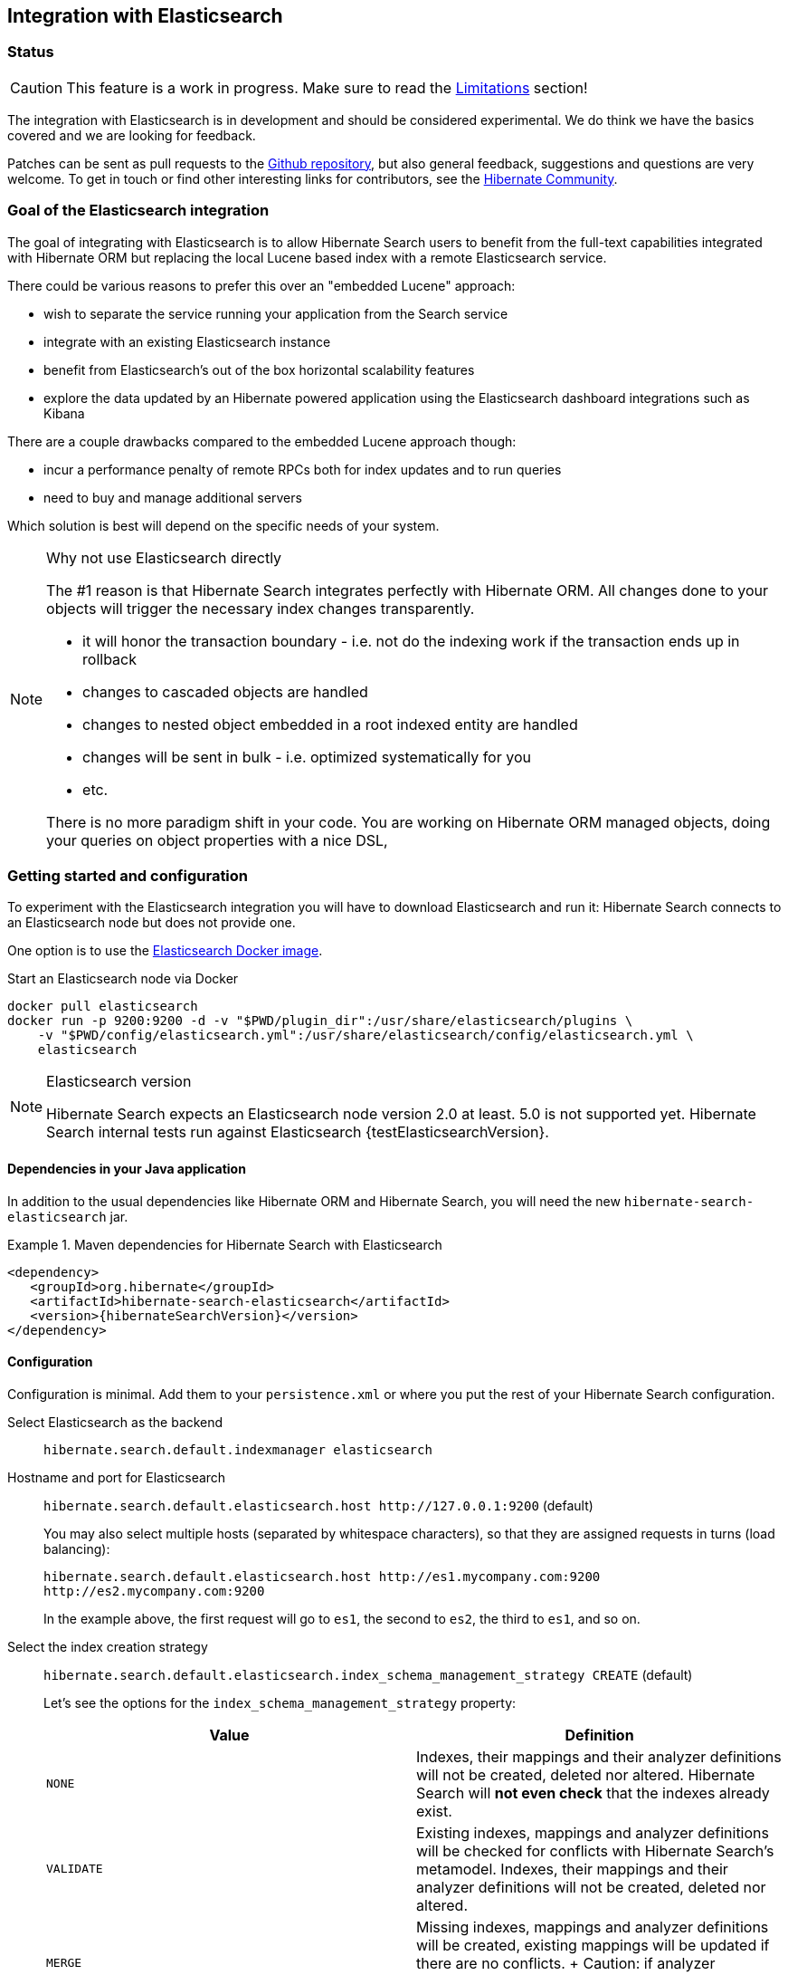 [[elasticsearch-integration]]
== Integration with Elasticsearch

// vim: set colorcolumn=100:

=== Status

[CAUTION]
====
This feature is a work in progress.
Make sure to read the <<elasticsearch-limitations,Limitations>> section!
====

The integration with Elasticsearch is in development and should be considered experimental.
We do think we have the basics covered and we are looking for feedback.

Patches can be sent as pull requests to the https://github.com/hibernate/hibernate-search[Github repository],
but also general feedback, suggestions and questions are very welcome.
To get in touch or find other interesting links for contributors, see the http://hibernate.org/community/[Hibernate Community].

=== Goal of the Elasticsearch integration

The goal of integrating with Elasticsearch is to allow Hibernate Search users to benefit
from the full-text capabilities integrated with Hibernate ORM
but replacing the local Lucene based index with a remote Elasticsearch service.

There could be various reasons to prefer this over an "embedded Lucene" approach:

* wish to separate the service running your application from the Search service
* integrate with an existing Elasticsearch instance
* benefit from Elasticsearch's out of the box horizontal scalability features
* explore the data updated by an Hibernate powered application using the Elasticsearch dashboard integrations such as Kibana

There are a couple drawbacks compared to the embedded Lucene approach though:

* incur a performance penalty of remote RPCs both for index updates and to run queries
* need to buy and manage additional servers

Which solution is best will depend on the specific needs of your system.

[NOTE]
.Why not use Elasticsearch directly
--
The #1 reason is that Hibernate Search integrates perfectly with Hibernate ORM.
All changes done to your objects will trigger the necessary index changes transparently.

* it will honor the transaction boundary - i.e. not do the indexing work if the transaction ends up in rollback
* changes to cascaded objects are handled
* changes to nested object embedded in a root indexed entity are handled
* changes will be sent in bulk - i.e. optimized systematically for you
* etc.

There is no more paradigm shift in your code.
You are working on Hibernate ORM managed objects,
doing your queries on object properties with a nice DSL,
--

=== Getting started and configuration

To experiment with the Elasticsearch integration you will have to download Elasticsearch and run it:
Hibernate Search connects to an Elasticsearch node but does not provide one.

One option is to use the link:https://hub.docker.com/r/library/elasticsearch/[Elasticsearch Docker image].

[source, bash]
.Start an Elasticsearch node via Docker
--
docker pull elasticsearch
docker run -p 9200:9200 -d -v "$PWD/plugin_dir":/usr/share/elasticsearch/plugins \
    -v "$PWD/config/elasticsearch.yml":/usr/share/elasticsearch/config/elasticsearch.yml \
    elasticsearch
--

[NOTE]
.Elasticsearch version
--
Hibernate Search expects an Elasticsearch node version 2.0 at least. 5.0 is not supported yet.
Hibernate Search internal tests run against Elasticsearch {testElasticsearchVersion}.
--

==== Dependencies in your Java application

In addition to the usual dependencies like Hibernate ORM and Hibernate Search,
you will need the new `hibernate-search-elasticsearch` jar.

.Maven dependencies for Hibernate Search with Elasticsearch
====
[source, XML]
[subs="verbatim,attributes"]
----
<dependency>
   <groupId>org.hibernate</groupId>
   <artifactId>hibernate-search-elasticsearch</artifactId>
   <version>{hibernateSearchVersion}</version>
</dependency>
----
====

==== [[elasticsearch-integration-configuration]] Configuration

Configuration is minimal.
Add them to your `persistence.xml` or where you put the rest of your Hibernate Search configuration.

Select Elasticsearch as the backend:: `hibernate.search.default.indexmanager elasticsearch`
Hostname and port for Elasticsearch:: `hibernate.search.default.elasticsearch.host \http://127.0.0.1:9200` (default)
+
You may also select multiple hosts (separated by whitespace characters), so that they are assigned requests in turns (load balancing):
+
`hibernate.search.default.elasticsearch.host \http://es1.mycompany.com:9200 \http://es2.mycompany.com:9200`
+
In the example above, the first request will go to `es1`, the second to `es2`, the third to `es1`, and so on.
[[elasticsearch-schema-management-strategy]]Select the index creation strategy::
`hibernate.search.default.elasticsearch.index_schema_management_strategy CREATE` (default)
+
Let's see the options for the `index_schema_management_strategy` property:
+
[options="header"]
|===============
|Value|Definition
|`NONE`|Indexes, their mappings and their analyzer definitions will not be created, deleted nor altered.
Hibernate Search will **not even check** that the indexes already exist.
|`VALIDATE`|Existing indexes, mappings and analyzer definitions will be checked for conflicts with Hibernate Search's metamodel.
Indexes, their mappings and their analyzer definitions will not be created, deleted nor altered.
|`MERGE`|Missing indexes, mappings and analyzer definitions will be created, existing mappings will be updated if there are no conflicts.
+
Caution: if analyzer definitions have to be updated, the index will be closed automatically during the update.
|`CREATE`|**The default**: existing indexes will not be altered, missing indexes will be created along with their mappings and analyzer definitions.
|`RECREATE`|Indexes will be deleted if existing and then created along with their mappings and analyzer definitions.
This will delete all content from the indexes!
|`RECREATE_DELETE`|Similarly to `RECREATE` but will also delete the index at shutdown. Commonly used for tests.
|===============
+
[CAUTION]
.Strategies in production environments
====
It is strongly recommended to use either `NONE` or `VALIDATE` in a production environment. `RECREATE` and `RECREATE_DELETE` are obviously unsuitable in this context (unless you want to reindex everything upon every startup), and `MERGE` may leave your mapping half-merged in case of conflict.

To be precise, if your mapping changed in an incompatible way, such as a field having its type changed, merging may be impossible. In this case, the `MERGE` strategy will prevent Hibernate Search from starting, but it may already have successfully merged another index, making a rollback difficult at best.

Also, when updating analyzer definitions, Hibernate Search will stop the affected indexes during the update.
This means the `MERGE` strategy should be used with caution when multiple clients use Elasticsearch indexes managed by Hibernate Search:
those clients should be synchronized in such a way that while Hibernate Search is starting, no other client tries to use the index.

For these reasons, migrating your mapping should be considered a part of your deployment process and be planned cautiously.
====
+
[NOTE]
--
Mapping validation is as permissive as possible. Fields or mappings that are unknown to Hibernate Search will be ignored, and settings that are more powerful than required (e.g. a field annotated with `@Field(index = Index.NO)` in Search but marked as `"index": analyzed` in Elasticsearch) will be deemed valid.

One exception should be noted, though: date formats must match exactly the formats specified by Hibernate Search, due to implementation constraints.
--
Maximum time to wait for a connection to the Elasticsearch server before failing (in ms):: `hibernate.search.default.elasticsearch.connection_timeout 3000` (default)
Maximum time to wait for a response from the Elasticsearch server before failing (in ms):: `hibernate.search.default.elasticsearch.read_timeout 60000` (default)
Maximum number of simultaneous connections to the Elasticsearch cluster:: `hibernate.search.default.elasticsearch.max_total_connection 20` (default)
Maximum number of simultaneous connections to a single Elasticsearch server:: `hibernate.search.default.elasticsearch.max_total_connection_per_route 2` (default)
Whether to enable automatic discovery of servers in the Elasticsearch cluster (`true` or `false`):: `hibernate.search.default.elasticsearch.discovery.enabled false` (default)
+
When using automatic discovery, the Elasticsearch client will periodically probe for new nodes in the cluster,
and will add those to the server list (see `host` above).
Similarly, the client will periodically check whether registered servers still respond,
and will remove them from the server list if they don't.
Time interval between two executions of the automatic discovery (in seconds):: `hibernate.search.default.elasticsearch.discovery.refresh_interval 10` (default)
+
This setting will only be taken into account if automatic discovery is enabled (see above).
Maximum time to wait for the indexes to become available before failing (in ms):: `hibernate.search.default.elasticsearch.index_management_wait_timeout 10000` (default)
+
This setting is ignored when the `NONE` strategy is selected, since the index will not be checked on startup (see above).
+
This value must be lower than the read timeout (see above).
Status an index must at least have in order for Hibernate Search to work with it (one of "green", "yellow" or "red")::
`hibernate.search.default.elasticsearch.required_index_status green` (default)
+
Only operate if the index is at this level or safer.
In development, set this value to `yellow` if the number of nodes started is below the number of expected replicas.
Whether to perform an explicit refresh after a set of operations has been executed against a specific index (`true` or `false`)::
`hibernate.search.default.elasticsearch.refresh_after_write false` (default)
+
This is useful in unit tests to ensure that a write is visible by a query immediately without delay.
This keeps unit tests simpler and faster.
But you should not rely on the synchronous behaviour for your production code.
Leave at `false` for optimal performance of your Elasticsearch cluster.
When <<elasticsearch-scrolling,scrolling>>, the minimum number of previous results kept in memory at any time:: `hibernate.search.elasticsearch.scroll_backtracking_window_size 10000` (default)
When <<elasticsearch-scrolling,scrolling>>, the number of results fetched by each Elasticsearch call:: `hibernate.search.elasticsearch.scroll_fetch_size 1000` (default)
When <<elasticsearch-scrolling,scrolling>>, the maximum duration `ScrollableResults` will be usable if no other results are fetched from Elasticsearch, in seconds::
`hibernate.search.elasticsearch.scroll_timeout 60` (default)

[NOTE]
--
Properties prefixed with `hibernate.search.default` can be given globally as shown above and/or be given for specific indexes:

`hibernate.search.someindex.elasticsearch.index_schema_management_strategy MERGE`

This excludes properties related to the internal Elasticsearch client, which at the moment is common to every index manager (but this will change in a future version).
Excluded properties are `host`, `read_timeout`, `connection_timeout`, `max_total_connection`, `max_total_connection_per_route`, `discovery.enabled` and `discovery.refresh_interval`.
--

===== Elasticsearch configuration

There is no specific configuration required on the Elasticsearch side.

However there are a few features that would benefit from a few changes:

* if you want to retrieve the distance in a geolocation query, enable the `lang-groovy` plugin,
  see <<elasticsearch-query-spatial, Elasticsearch Spatial queries>>
* if you want to be able to use the `purgeAll` Hibernate Search command,
  install the link:https://www.elastic.co/guide/en/elasticsearch/plugins/current/plugins-delete-by-query.html[`delete-by-query`] plugin
* if you want to use paging (as opposed to <<elasticsearch-scrolling,scrolling>>) on result sets larger than 10000 elements (for instance access the 10001st result), you may increase the value of the `index.max_result_window` property (default is 10000).

=== Mapping and indexing

Like in Lucene embedded mode, indexes are transparently updated when you create or update
entities mapped to Hibernate Search.
Simply use familiar annotations from <<search-mapping>>.

The name of the index will be the lowercased name provided to `@Indexed` (non qualified class name by default).
Hibernate Search will map the fully qualified class name to the Elasticsearch type.

==== Annotation specificities

===== Field.indexNullAs

The `org.hibernate.search.annotations.Field` annotation allows you to provide a replacement value for null properties through the `indexNullAs` attribute (see <<field-annotation>>), but this value must be provided as a string.

In order for your value to be understood by Hibernate Search (and Elasticsearch), the provided string must follow one of those formats:

 * For string values, no particular format is required.
 * For numeric values, use formats accepted by `Double.parseDouble`, `Integer.parseInteger`, etc., depending on the actual type of your field.
 * For booleans, use either `true` or `false`.
 * For dates (`java.util.Calendar`, `java.util.Date`, `java.time.*`), use the ISO-8601 format.
+
The full format is `yyyy-MM-dd'T'HH:mm:ss.nZ[ZZZ]` (for instance `2016-11-26T16:41:00.006+01:00[CET]`).
Please keep in mind that part of this format must be left out depending on the type of your field, though.
For a `java.time.LocalDateTime` field, for instance,
the provided string must not include the zone offset (`+01:00`) or the zone ID (`[UTC]`), because those don't make sense.
+
Even when they make sense for the type of your field, the time and time zone may be omitted
 (if omitted, the time zone will be interpreted as the default JVM time zone).

===== Dynamic boosting

The `org.hibernate.search.annotations.DynamicBoost` annotation is not (and cannot be) supported with Elasticsearch, because the platform lacks per-document, index-time boosting capabilities. Static boosts (`@Boost`) are, however, supported.

==== [[elasticsearch-mapping-analyzer]] Analyzers

WARNING: Analyzers are treated differently than in Lucene embedded mode.

===== Built-in or server-defined analyzers

Using the `definition` attribute in the `@Analyzer` annotation, you can refer to the name of the
built-in Elasticsearch analyzer, or custom analyzers already registered on your Elasticsearch instances.

More information on analyzers, in particular those already built in Elasticsearch, can be found
in link:https://www.elastic.co/guide/en/elasticsearch/reference/current/analysis-analyzers.html[the Elasticsearch documentation].

[source, yml]
.Example of custom analyzers defined in the elasticsearch.yml
--
# Custom analyzer
index.analysis:
  analyzer.custom-analyzer:
    type: custom
    tokenizer: standard
    filter: [custom-filter, lowercase]
  filter.custom-filter:
    type : stop
    stopwords : [test1, close]
--

From there, you can use the custom analyzers by name in your entity mappings.

[source,java]
.Example of mapping that refers to custom and built-in analyzers on Elasticsearch
--
@Entity
@Indexed(index = "tweet")
public class Tweet {

    @Id
    @GeneratedValue
    private Integer id;

    @Field
    @Analyzer(definition = "english") // Elasticsearch built-in analyzer
    private String englishTweet;

    @Field
    @Analyzer(definition = "whitespace") // Elasticsearch built-in analyzer
    private String whitespaceTweet;

    @Fields({
        @Field(name = "tweetNotAnalyzed", analyzer = Analyze.NO, store = Store.YES),

        // Custom analyzer
        @Field(
            name = "tweetWithCustom",
            analyzer = @Analyzer(definition = "custom-analyzer")
        )
    })
    private String multipleTweets;
}
--

You may also reference a built-in Lucene analyzer implementation using the `@Analyzer.impl` attribute:
Hibernate Search will translate the implementation to an equivalent Elasticsearch built-in type, if possible.

[WARNING]
====
Using the `@Analyzer.impl` attribute is not recommended with Elasticsearch because it will
never allow you to take full advantage of Elasticsearch analysis capabilities.
You cannot, for instance, use custom analyzer implementations: only built-in Lucene implementations are supported.

It should only be used when migrating an application that already used Hibernate Search,
moving from an embedded Lucene instance to an Elasticsearch cluster.
====

[source,java]
.Example of mapping that refers to a built-in analyzer on Elasticsearch using a Lucene implementation class
--
@Entity
@Indexed(index = "tweet")
public class Tweet {

    @Id
    @GeneratedValue
    private Integer id;

    @Field
    @Analyzer(impl = EnglishAnalyzer.class) // Elasticsearch built-in "english" analyzer
    private String englishTweet;

    @Field
    @Analyzer(impl = WhitespaceAnalyzer.class) // Elasticsearch built-in "whitespace" analyzer
    private String whitespaceTweet;

}
--

===== Custom analyzers

You can also define analyzers within your Hibernate Search mapping using the `@AnalyzerDef` annotation,
like you would <<section-named-analyzers,do with an embedded Lucene instance>>.
When Hibernate Search creates the Elasticsearch indexes, the relevant definitions will then be automatically added as a
https://www.elastic.co/guide/en/elasticsearch/reference/current/analysis-custom-analyzer.html[custom analyzer]
in  the index settings.

Two different approaches allow you to define your analyzers with Elasticsearch.

The first, recommended approach is to use the factories provided by the `hibernate-search-elasticsearch` module:

 * `org.hibernate.search.elasticsearch.analyzer.ElasticsearchCharFilterFactory`
 * `org.hibernate.search.elasticsearch.analyzer.ElasticsearchTokenFilterFactory`
 * `org.hibernate.search.elasticsearch.analyzer.ElasticsearchTokenizerFactory`

Those classes can be passed to the `factory` attribute of
the `@CharFilterDef`, `@TokenFilterDef` and `@TokenizerDef` annotations.

The `params` attribute may be used to define the `type` parameter and any other parameter
accepted by Elasticsearch for this type.

The parameter values will be interpreted as JSON. The parser is not strict, though:

 * quotes around strings may be left out in some cases, as when a string only contains letters.
 * when quotes *are* required (e.g. your string may be interpreted as a number, and you don't want that),
   you may use single quotes instead of double quotes (which are painful to write in Java).

[NOTE]
====
You may use the `name` attribute of the `@CharFilterDef`, `@TokenFilterDef` and `@TokenizerDef` annotations
to define the exact name to give to that definition in the Elasticsearch settings.
====

[source,java]
.Example of mapping that defines analyzers on Elasticsearch using the `Elasticsearch*Factory` types
--
@Entity
@Indexed(index = "tweet")
@AnalyzerDefs(
	@AnalyzerDef(
		name = "tweet_analyzer",
		charFilters = {
			@CharFilterDef(
				name = "custom_html_strip",
				factory = ElasticsearchCharFilterFactory.class,
				params = {
					@Parameter(name = "type", value = "'html_strip'"),
					// One can use Json arrays
					@Parameter(name = "escaped_tags", value = "['br', 'p']")
				}
			),
			@CharFilterDef(
				name = "p_br_as_space",
				factory = ElasticsearchCharFilterFactory.class,
				params = {
					@Parameter(name = "type", value = "'pattern_replace'"),
					@Parameter(name = "pattern", value = "'<p/?>|<br/?>'"),
					@Parameter(name = "replacement", value = "' '"),
					@Parameter(name = "tags", value = "'CASE_INSENSITIVE'")
				}
			)
		},
		tokenizer = @TokenizerDef(
			factory = ElasticsearchTokenizerFactory.class,
			params = {
				@Parameter(name = "type", value = "'whitespace'"),
			}
		)
	)
)
public class Tweet {

    @Id
    @GeneratedValue
    private Integer id;

    @Field
    @Analyzer(definition = "tweet_analyzer")
    private String content;
}
--


The second approach is to configure everything as if you were using Lucene:
use the Lucene factories, their parameter names, and format the parameter values as required in Lucene.
Hibernate Search will automatically convert these definitions to the Elasticsearch equivalent.

[WARNING]
====
Referencing Lucene factories is not recommended with Elasticsearch because it will
never allow you to take full advantage of Elasticsearch analysis capabilities.

Here are the known limitations of the automatic translation:

 * a few factories have unsupported parameters, because those have no equivalent in Elasticsearch.
   An exception will be raised on startup a parameter is not supported.
 * the `hyphenator` parameter for `HyphenatedWordsFilterFactory` must refer to
   a file on the Elasticsearch servers, on contrary to other factories
   where the files are accessed by Hibernate Search directly.
   This is due to an Elasticsearch limitation
   (there is no way to forward the content of a local hyphenation pattern file).
 * some built-in Lucene factories are not (and cannot) be translated, because of incompatible
   parameters between the Lucene factory and the Elasticsearch equivalent.
   This is in particular the case for `HunspellStemFilterFactory`.

Therefore, Lucene factories should only be referenced within analyzer definitions
when migrating an application that already used Hibernate Search,
moving from an embedded Lucene instance to an Elasticsearch cluster.
====


[source,java]
.Example of mapping that defines analyzers on Elasticsearch using Lucene factories
--
@Entity
@Indexed(index = "tweet")
@AnalyzerDefs(
	@AnalyzerDef(
		name = "tweet_analyzer",
		charFilters = {
			@CharFilterDef(
				name = "custom_html_strip",
				factory = HTMLStripCharFilterFactory.class,
				params = {
					@Parameter(name = "escapedTags", value = "br,p")
				}
			),
			@CharFilterDef(
				name = "p_br_as_space",
				factory = PatternReplaceCharFilterFactory.class,
				params = {
					@Parameter(name = "pattern", value = "<p/?>|<br/?>"),
					@Parameter(name = "replacement", value = " ")
				}
			)
		},
		tokenizer = @TokenizerDef(
			factory = WhitespaceTokenizerFactory.class
		)
	)
)
public class Tweet {

    @Id
    @GeneratedValue
    private Integer id;

    @Field
    @Analyzer(definition = "tweet_analyzer")
    private String content;
}
--

==== Custom field bridges

You can write custom field bridges and class bridges.
For class bridges and field bridges creating multiple fields,
make sure to make your bridge implementation also implement the `MetadataProvidingFieldBridge` contract.

[CAUTION]
====
Creating sub-fields in custom field bridges is not supported.

You create a sub-field when your `MetadataProvidingFieldBridge` registers a field whose name is the name of an existing field, with a dot and another string appended, like `name + ".mySubField"`.

This lack of support is due to Elasticsearch not allowing a field to have multiple types. In the example above, the field would have both the `object` datatype and whatever datatype the original field has (`string` in the most common case).

As an alternative, you may append a suffix to the original field name in order to create a *sibling* field, e.g. use `name + "_mySubField"` or `name + "_more.mySubField"` instead of `name + ".mySubField"`.

This limitation is true in particular for field bridges applied to the `@DocumentId`: fields added to the document must not be in the form `name + ".mySubField"`, in order to avoid mapping conflicts with the ID field.
==== 

[source,java]
--
/**
 * Used as class-level bridge for creating the "firstName" and "middleName" document and doc value fields.
 */
public static class FirstAndMiddleNamesFieldBridge implements MetadataProvidingFieldBridge {

    @Override
    public void set(String name, Object value, Document document, LuceneOptions luceneOptions) {
        Explorer explorer = (Explorer) value;

        String firstName = explorer.getNameParts().get( "firstName" );
        luceneOptions.addFieldToDocument( name + "_firstName", firstName, document );
        document.add( new SortedDocValuesField( name + "_firstName", new BytesRef( firstName ) ) );

        String middleName = explorer.getNameParts().get( "middleName" );
        luceneOptions.addFieldToDocument( name + "_middleName", middleName, document );
        document.add( new SortedDocValuesField( name + "_middleName", new BytesRef( middleName ) ) );
    }

    @Override
    public void configureFieldMetadata(String name, FieldMetadataBuilder builder) {
        builder
            .field( name + "_firstName", FieldType.STRING )
                .sortable( true )
            .field( name + "_middleName", FieldType.STRING )
                .sortable( true );
    }
}
--

[NOTE]
--
This interface and `FieldBridge` in general are likely going to evolve in the next major version of Hibernate Search
to remove its adherence to Lucene specific classes like `Document`.
--

==== Tika bridges

If your metadata processors create fields with a different name from the one passed as a parameter, make sure to make your processor also implement the `MetadataProvidingTikaMetadataProcessor` contract.

=== Queries

You can write queries like you usually do in Hibernate Search: native Lucene queries and DSL queries (see <<search-query>>).
We do automatically translate the most common types of Apache Lucene queries
and all queries generated by the Hibernate Search DSL except more like this (see below).

[NOTE]
.Unsupported Query DSL features
--
Queries written via the DSL work.
Open a JIRA otherwise.

The notable exception is more like this queries.
Hibernate Search has a more advanced algorithm than Lucene (or Elasticsearch/Solr)
which is not easily portable with what Elasticsearch exposes.

If you need this feature, contact us.
--

On top of translating Lucene queries,
you can directly create Elasticsearch queries by using either its String format or a JSON format:

.Creating an Elasticsearch native query from a string
====
[source,java]
----
FullTextSession fullTextSession = Search.getFullTextSession(session);
QueryDescriptor query = ElasticsearchQueries.fromQueryString("title:tales");
List<?> result = fullTextSession.createFullTextQuery(query, ComicBook.class).list();
----
====

.Creating an Elasticsearch native query from JSON
====
[source,java]
----
FullTextSession fullTextSession = Search.getFullTextSession(session);
QueryDescriptor query = ElasticsearchQueries.fromJson(
      "{ 'query': { 'match' : { 'lastName' : 'Brand' } } }");
List<?> result = session.createFullTextQuery(query, GolfPlayer.class).list();
----
====

[CAUTION]
.Date/time in native Elasticsearch queries
====
By default Elasticsearch interprets the date/time strings lacking the time zone as if they were represented using the UTC time zone. If overlooked, this can cause your native Elasticsearch queries to be completely off.

The simplest way to avoid issues is to always explicitly provide time zones IDs or offsets when building native Elasticsearch queries. This may be achieved either by directly adding the time zone ID or offset in date strings, or by using the `time_zone` parameter (range queries only). See Elasticsearch documentation for more information.
====

==== [[elasticsearch-query-spatial]] Spatial queries

The Elasticsearch integration supports spatial queries by using either the DSL or native Elasticsearch queries.

For regular usage, there are no particular requirements for spatial support.

However, if you want to calculate the distance from your entities to a point without sorting by the distance to this point,
you need to enable the Groovy plugin by adding the following snippet to your Elasticsearch configuration:

.Enabling Groovy support in your elasticsearch.yml
----
script.engine.groovy.inline.search: on
----

==== [[elasticsearch-scrolling]] Paging and scrolling

You may handle large result sets in two different ways, with different limitations.

For (relatively) smaller result sets, you may use the traditional offset/limit querying provided by the `FullTextQuery` interfaces: `setFirstResult(int)` and `setMaxResults(int)`.
Limitations:

* This will only get you as far as the 10000 first documents, i.e. when requesting a window that includes documents beyond the 10000th result, Elasticsearch will return an error. If you want to raise this limit, see the `index.max_result_window` property in https://www.elastic.co/guide/en/elasticsearch/reference/current/index-modules.html#dynamic-index-settings[Elasticsearch's settings].

If your result set is bigger, you may take advantage of scrolling by using the `scroll` method on `org.hibernate.search.FullTextQuery`.
Limitations:

* This method is not available in `org.hibernate.search.jpa.FullTextQuery`.
* The Elasticsearch implementation has poor performance when an offset has been defined (i.e. `setFirstResult(int)` has been called on the query before calling `scroll()`).
  This is because Elasticsearch does not provide such feature, thus Hibernate Search has to scroll through every previous result under the hood.
* The Elasticsearch implementation allows only limited backtracking. Calling `scrollableResults.setRowNumber(4)` when currently positioned at index `1006`,
  for example, may result in a `SearchException` being thrown, because only 1000 previous elements had been kept in memory.
  You may work this around by tweaking the property: `hibernate.search.elasticsearch.scroll_backtracking_window_size` (see <<elasticsearch-integration-configuration, Elasticsearch integration configuration>>).
* The `ScrollableResults` will become stale and unusable after a given period of time spent without fetching results from Elasticsearch.
  You may work this around by tweaking two properties: `hibernate.search.elasticsearch.scroll_timeout` and `hibernate.search.elasticsearch.scroll_fetch_size` (see <<elasticsearch-integration-configuration, Elasticsearch integration configuration>>).
  Typically, you will solve timeout issues by reducing the fetch size and/or increasing the timeout limit, but this will also increase the performance hit on Elasticsearch.

==== [[elasticsearch-query-sorting]]Sorting

Sorting is performed the same way as <<query-sorting,with the Lucene backend>>.

If you happen to need an advanced Elasticsearch sorting feature that is not natively supported in `SortField` or in Hibernate Search sort DSL, you may still create a sort from JSON, and even mix it with DSL-defined sorts:

.Mixing DSL-defined sorts with native Elasticsearch JSON sorts
====
[source, JAVA]
----
QueryBuilder qb = fullTextSession.getSearchFactory()
    .buildQueryBuilder().forEntity(Book.class).get();
Query luceneQuery = /* ... */;
FullTextQuery query = s.createFullTextQuery( luceneQuery, Book.class );
Sort sort = qb.sort()
        .byNative( "authors.name", "{'order':'asc', 'mode': 'min'}" )
        .andByField("title")
        .createSort();
query.setSort(sort);
List results = query.list();
----
====

==== Projections

All fields are stored by Elasticsearch in the JSON document it indexes,
there is no specific need to mark fields as stored when you want to project them.
The downside is that to project a field, Elasticsearch needs to read the whole JSON document.
If you want to avoid that, use the `Store.YES` marker.

You can also retrieve the full JSON document by using `org.hibernate.search.elasticsearch.ElasticsearchProjectionConstants.SOURCE`.

[source,java]
--
query = ftem.createFullTextQuery(
                    qb.keyword()
                    .onField( "tags" )
                    .matching( "round-based" )
                    .createQuery(),
                    VideoGame.class
            )
            .setProjection( ElasticsearchProjectionConstants.SCORE, ElasticsearchProjectionConstants.SOURCE );

projection = (Object[]) query.getSingleResult();
--

If you're looking for information about execution time, you may also use `org.hibernate.search.elasticsearch.ElasticsearchProjectionConstants.TOOK` and `org.hibernate.search.elasticsearch.ElasticsearchProjectionConstants.TIMED_OUT`: 

[source,java]
--
query = ftem.createFullTextQuery(
                    qb.keyword()
                    .onField( "tags" )
                    .matching( "round-based" )
                    .createQuery(),
                    VideoGame.class
            )
            .setProjection(
                    ElasticsearchProjectionConstants.SOURCE,
                    ElasticsearchProjectionConstants.TOOK,
                    ElasticsearchProjectionConstants.TIMED_OUT 
            );

projection = (Object[]) query.getSingleResult();
Integer took = (Integer) projection[1]; // Execution time (milliseconds)
Boolean timedOut = (Boolean) projection[2]; // Whether the query timed out
--

==== Filters

The Elasticsearch integration supports the definition of full text filters.

Your filters need to implement the `ElasticsearchFilter` interface.

[source,java]
--
public class DriversMatchingNameElasticsearchFilter implements ElasticsearchFilter {

    private String name;

    public DriversMatchingNameElasticsearchFilter() {
    }

    public void setName(String name) {
        this.name = name;
    }

    @Override
    public String getJsonFilter() {
        return "{ 'term': { 'name': '" + name + "' } }";
    }

}
--

You can then declare the filter in your entity.

[source,java]
--
@Entity
@Indexed
@FullTextFilterDefs({
        @FullTextFilterDef(name = "namedDriver",
                impl = DriversMatchingNameElasticsearchFilter.class)
})
public class Driver {
    @Id
    @DocumentId
    private int id;

    @Field(analyze = Analyze.YES)
    private String name;

    ...
}
--

From then you can use it as usual.

[source,java]
--
ftQuery.enableFullTextFilter( "namedDriver" ).setParameter( "name", "liz" );
--

For static filters, you can simply extend the `SimpleElasticsearchFilter` and provide an Elasticsearch filter in JSON form.

=== Index optimization

The optimization features documented in <<search-optimize>> are only partially implemented. That kind of optimization is rarely needed with recent versions of Lucene (on which Elasticsearch is based), but some of it is still provided for the very specific case of indexes meant to stay read-only for a long period of time:

 * The automatic optimization is not implemented and most probably never will be.
 * The manual optimization (`searchFactory.optimize()`) is implemented.

=== [[elasticsearch-limitations]]Limitations

Not everything is implemented yet.
Here is a list of known limitations.

Please check with JIRA and the mailing lists for updates, but at the time of writing this at least the following features are known to not work yet:

* Query timeouts: https://hibernate.atlassian.net/browse/HSEARCH-2399[HSEARCH-2399]
* MoreLikeThis queries: https://hibernate.atlassian.net/browse/HSEARCH-2395[HSEARCH-2395]
* `@IndexedEmbedded.indexNullAs`: https://hibernate.atlassian.net/browse/HSEARCH-2389[HSEARCH-2389]
* <<search-monitoring,Statistics>>: https://hibernate.atlassian.net/browse/HSEARCH-2421[HSEARCH-2421]
* `@AnalyzerDiscriminator`: https://hibernate.atlassian.net/browse/HSEARCH-2428[HSEARCH-2428]
* Mixing Lucene based indexes and Elasticsearch based indexes (partial support is here though)
* Hibernate Search does not make use of nested objects nor parent child relationship mapping https://hibernate.atlassian.net/browse/HSEARCH-2263[HSEARCH-2263].
  This is largely mitigated by the fact that Hibernate Search does the denormalization itself and maintain data consistency when nested objects are updated.
* There is room for improvements in the performances of the MassIndexer implementation
* There is no failover to the next host when multiple hosts are configured and one host happens to fail: https://hibernate.atlassian.net/browse/HSEARCH-2469[HSEARCH-2469]
* Our new Elasticsearch integration module does not work in OSGi environments. If you need this, please vote for: https://hibernate.atlassian.net/browse/HSEARCH-2524[HSEARCH-2524].

=== Known bugs in Elasticsearch

Depending on the Elasticsearch version you use, you may encounter bugs that are specific to that version.
Here is a list of known Elasticsearch bugs, and what to do about it.

* Mapping `java.time.ZonedDateTime` won't work with Elasticsearch 2.4.1 because of https://github.com/elastic/elasticsearch/issues/20911[a JodaTime bug affecting Elasticsearch]: https://hibernate.atlassian.net/browse/HSEARCH-2414[HSEARCH-2414].
+
*Fix:* Upgrade to Elasticsearch 2.4.2.

=== Acknowledgment

More information about Elasticsearch can be found on the https://www.elastic.co/products/elasticsearch[Elasticsearch website]
and its https://www.elastic.co/guide/en/elasticsearch/reference/current/index.html[reference documentation].

Hibernate Search uses https://github.com/searchbox-io/Jest[Jest] to communicate with Elasticsearch.
